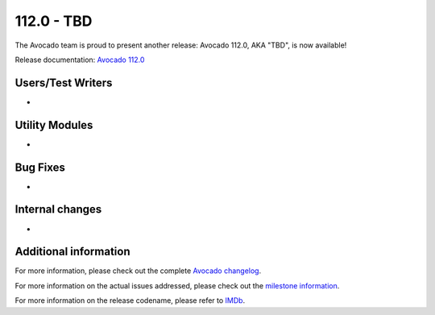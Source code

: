 ========================
112.0 - TBD
========================

The Avocado team is proud to present another release: Avocado 112.0,
AKA "TBD", is now available!

Release documentation: `Avocado 112.0
<http://avocado-framework.readthedocs.io/en/112.0/>`_

Users/Test Writers
==================

*

Utility Modules
===============

*

Bug Fixes
=========

*

Internal changes
================

*

Additional information
======================

For more information, please check out the complete
`Avocado changelog
<https://github.com/avocado-framework/avocado/compare/111.0...112.0>`_.

For more information on the actual issues addressed, please check out
the `milestone information
<https://github.com/avocado-framework/avocado/milestone/38>`_.

For more information on the release codename, please refer to `IMDb
<TBD>`_.

